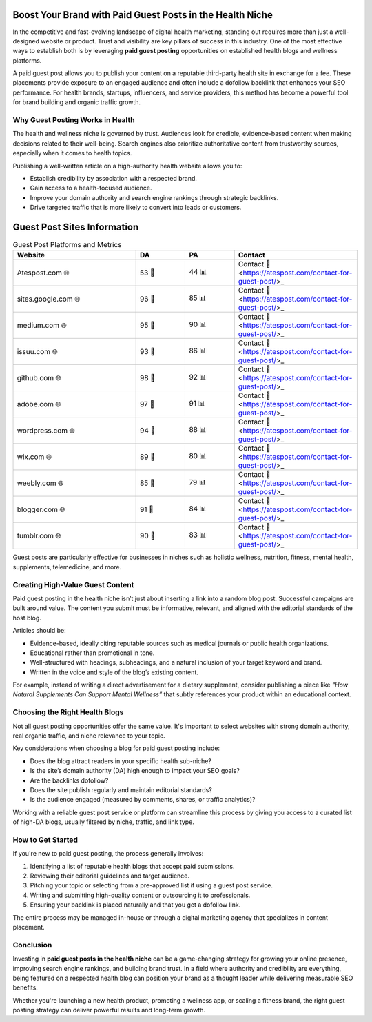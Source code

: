 Boost Your Brand with Paid Guest Posts in the Health Niche
==============================================================
.. raw:: html

   <div style="margin-top: 20px; text-align: center;">
     <a href="https://atespost.com/contact-for-guest-post" target="_blank" style="background-color:#28a745; color:white; padding:12px 24px; text-decoration:none; font-size:16px; border-radius:6px; display:inline-block;">
       CONTACT ME
     </a>
   </div>

In the competitive and fast-evolving landscape of digital health marketing, standing out requires more than just a well-designed website or product. Trust and visibility are key pillars of success in this industry. One of the most effective ways to establish both is by leveraging **paid guest posting** opportunities on established health blogs and wellness platforms.

A paid guest post allows you to publish your content on a reputable third-party health site in exchange for a fee. These placements provide exposure to an engaged audience and often include a dofollow backlink that enhances your SEO performance. For health brands, startups, influencers, and service providers, this method has become a powerful tool for brand building and organic traffic growth.

Why Guest Posting Works in Health
----------------------------------


The health and wellness niche is governed by trust. Audiences look for credible, evidence-based content when making decisions related to their well-being. Search engines also prioritize authoritative content from trustworthy sources, especially when it comes to health topics.

Publishing a well-written article on a high-authority health website allows you to:

- Establish credibility by association with a respected brand.
- Gain access to a health-focused audience.
- Improve your domain authority and search engine rankings through strategic backlinks.
- Drive targeted traffic that is more likely to convert into leads or customers.
Guest Post Sites Information
============================

.. list-table:: Guest Post Platforms and Metrics
   :widths: 25 10 10 25
   :header-rows: 1

   * - Website
     - DA
     - PA
     - Contact
   * - Atespost.com 🌐
     - 53 🏅
     - 44 📊
     - Contact 📨 <https://atespost.com/contact-for-guest-post/>_
   * - sites.google.com 🌐
     - 96 🏅
     - 85 📊
     - Contact 📨 <https://atespost.com/contact-for-guest-post/>_
   * - medium.com 🌐
     - 95 🏅
     - 90 📊
     - Contact 📨 <https://atespost.com/contact-for-guest-post/>_
   * - issuu.com 🌐
     - 93 🏅
     - 86 📊
     - Contact 📨 <https://atespost.com/contact-for-guest-post/>_
   * - github.com 🌐
     - 98 🏅
     - 92 📊
     - Contact 📨 <https://atespost.com/contact-for-guest-post/>_
   * - adobe.com 🌐
     - 97 🏅
     - 91 📊
     - Contact 📨 <https://atespost.com/contact-for-guest-post/>_
   * - wordpress.com 🌐
     - 94 🏅
     - 88 📊
     - Contact 📨 <https://atespost.com/contact-for-guest-post/>_
   * - wix.com 🌐
     - 89 🏅
     - 80 📊
     - Contact 📨 <https://atespost.com/contact-for-guest-post/>_
   * - weebly.com 🌐
     - 85 🏅
     - 79 📊
     - Contact 📨 <https://atespost.com/contact-for-guest-post/>_
   * - blogger.com 🌐
     - 91 🏅
     - 84 📊
     - Contact 📨 <https://atespost.com/contact-for-guest-post/>_
   * - tumblr.com 🌐
     - 90 🏅
     - 83 📊
     - Contact 📨 <https://atespost.com/contact-for-guest-post/>_

Guest posts are particularly effective for businesses in niches such as holistic wellness, nutrition, fitness, mental health, supplements, telemedicine, and more.

Creating High-Value Guest Content
----------------------------------

Paid guest posting in the health niche isn’t just about inserting a link into a random blog post. Successful campaigns are built around value. The content you submit must be informative, relevant, and aligned with the editorial standards of the host blog.

Articles should be:

- Evidence-based, ideally citing reputable sources such as medical journals or public health organizations.
- Educational rather than promotional in tone.
- Well-structured with headings, subheadings, and a natural inclusion of your target keyword and brand.
- Written in the voice and style of the blog’s existing content.

For example, instead of writing a direct advertisement for a dietary supplement, consider publishing a piece like *“How Natural Supplements Can Support Mental Wellness”* that subtly references your product within an educational context.

Choosing the Right Health Blogs
-------------------------------

Not all guest posting opportunities offer the same value. It's important to select websites with strong domain authority, real organic traffic, and niche relevance to your topic.

Key considerations when choosing a blog for paid guest posting include:

- Does the blog attract readers in your specific health sub-niche?
- Is the site’s domain authority (DA) high enough to impact your SEO goals?
- Are the backlinks dofollow?
- Does the site publish regularly and maintain editorial standards?
- Is the audience engaged (measured by comments, shares, or traffic analytics)?

Working with a reliable guest post service or platform can streamline this process by giving you access to a curated list of high-DA blogs, usually filtered by niche, traffic, and link type.

How to Get Started
------------------

If you're new to paid guest posting, the process generally involves:

1. Identifying a list of reputable health blogs that accept paid submissions.
2. Reviewing their editorial guidelines and target audience.
3. Pitching your topic or selecting from a pre-approved list if using a guest post service.
4. Writing and submitting high-quality content or outsourcing it to professionals.
5. Ensuring your backlink is placed naturally and that you get a dofollow link.

The entire process may be managed in-house or through a digital marketing agency that specializes in content placement.

Conclusion
----------

Investing in **paid guest posts in the health niche** can be a game-changing strategy for growing your online presence, improving search engine rankings, and building brand trust. In a field where authority and credibility are everything, being featured on a respected health blog can position your brand as a thought leader while delivering measurable SEO benefits.

Whether you're launching a new health product, promoting a wellness app, or scaling a fitness brand, the right guest posting strategy can deliver powerful results and long-term growth.
